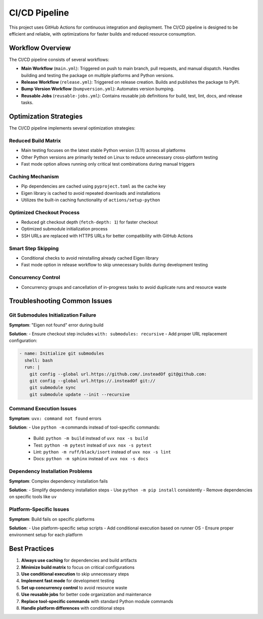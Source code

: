 CI/CD Pipeline
=============

This project uses GitHub Actions for continuous integration and deployment. The CI/CD pipeline is designed to be efficient and reliable, with optimizations for faster builds and reduced resource consumption.

Workflow Overview
---------------

The CI/CD pipeline consists of several workflows:

- **Main Workflow** (``main.yml``): Triggered on push to main branch, pull requests, and manual dispatch. Handles building and testing the package on multiple platforms and Python versions.
- **Release Workflow** (``release.yml``): Triggered on release creation. Builds and publishes the package to PyPI.
- **Bump Version Workflow** (``bumpversion.yml``): Automates version bumping.
- **Reusable Jobs** (``reusable-jobs.yml``): Contains reusable job definitions for build, test, lint, docs, and release tasks.

Optimization Strategies
---------------------

The CI/CD pipeline implements several optimization strategies:

Reduced Build Matrix
~~~~~~~~~~~~~~~~~~~

- Main testing focuses on the latest stable Python version (3.11) across all platforms
- Other Python versions are primarily tested on Linux to reduce unnecessary cross-platform testing
- Fast mode option allows running only critical test combinations during manual triggers

Caching Mechanism
~~~~~~~~~~~~~~~

- Pip dependencies are cached using ``pyproject.toml`` as the cache key
- Eigen library is cached to avoid repeated downloads and installations
- Utilizes the built-in caching functionality of ``actions/setup-python``

Optimized Checkout Process
~~~~~~~~~~~~~~~~~~~~~~~

- Reduced git checkout depth (``fetch-depth: 1``) for faster checkout
- Optimized submodule initialization process
- SSH URLs are replaced with HTTPS URLs for better compatibility with GitHub Actions

Smart Step Skipping
~~~~~~~~~~~~~~~~

- Conditional checks to avoid reinstalling already cached Eigen library
- Fast mode option in release workflow to skip unnecessary builds during development testing

Concurrency Control
~~~~~~~~~~~~~~~~

- Concurrency groups and cancellation of in-progress tasks to avoid duplicate runs and resource waste

Troubleshooting Common Issues
--------------------------

Git Submodules Initialization Failure
~~~~~~~~~~~~~~~~~~~~~~~~~~~~~~~~~~~

**Symptom**: "Eigen not found" error during build

**Solution**:
- Ensure checkout step includes ``with: submodules: recursive``
- Add proper URL replacement configuration:

.. code-block:: yaml

    - name: Initialize git submodules
      shell: bash
      run: |
        git config --global url.https://github.com/.insteadOf git@github.com:
        git config --global url.https://.insteadOf git://
        git submodule sync
        git submodule update --init --recursive

Command Execution Issues
~~~~~~~~~~~~~~~~~~~~~

**Symptom**: ``uvx: command not found`` errors

**Solution**:
- Use ``python -m`` commands instead of tool-specific commands:
  - Build: ``python -m build`` instead of ``uvx nox -s build``
  - Test: ``python -m pytest`` instead of ``uvx nox -s pytest``
  - Lint: ``python -m ruff/black/isort`` instead of ``uvx nox -s lint``
  - Docs: ``python -m sphinx`` instead of ``uvx nox -s docs``

Dependency Installation Problems
~~~~~~~~~~~~~~~~~~~~~~~~~~~~~

**Symptom**: Complex dependency installation fails

**Solution**:
- Simplify dependency installation steps
- Use ``python -m pip install`` consistently
- Remove dependencies on specific tools like ``uv``

Platform-Specific Issues
~~~~~~~~~~~~~~~~~~~~~

**Symptom**: Build fails on specific platforms

**Solution**:
- Use platform-specific setup scripts
- Add conditional execution based on runner OS
- Ensure proper environment setup for each platform

Best Practices
------------

1. **Always use caching** for dependencies and build artifacts
2. **Minimize build matrix** to focus on critical configurations
3. **Use conditional execution** to skip unnecessary steps
4. **Implement fast mode** for development testing
5. **Set up concurrency control** to avoid resource waste
6. **Use reusable jobs** for better code organization and maintenance
7. **Replace tool-specific commands** with standard Python module commands
8. **Handle platform differences** with conditional steps
